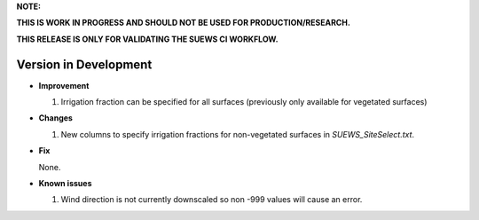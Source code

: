 
**NOTE:**

**THIS IS WORK IN PROGRESS AND SHOULD NOT BE USED FOR PRODUCTION/RESEARCH.**

**THIS RELEASE IS ONLY FOR VALIDATING THE SUEWS CI WORKFLOW.**

Version in Development
----------------------------------------------------

- **Improvement**

  1. Irrigation fraction can be specified for all surfaces (previously only available for vegetated surfaces)


- **Changes**

  1. New columns to specify irrigation fractions for non-vegetated surfaces in `SUEWS_SiteSelect.txt`.


- **Fix**

  None.

- **Known issues**

  #. Wind direction is not currently downscaled so non -999 values will cause an error.
